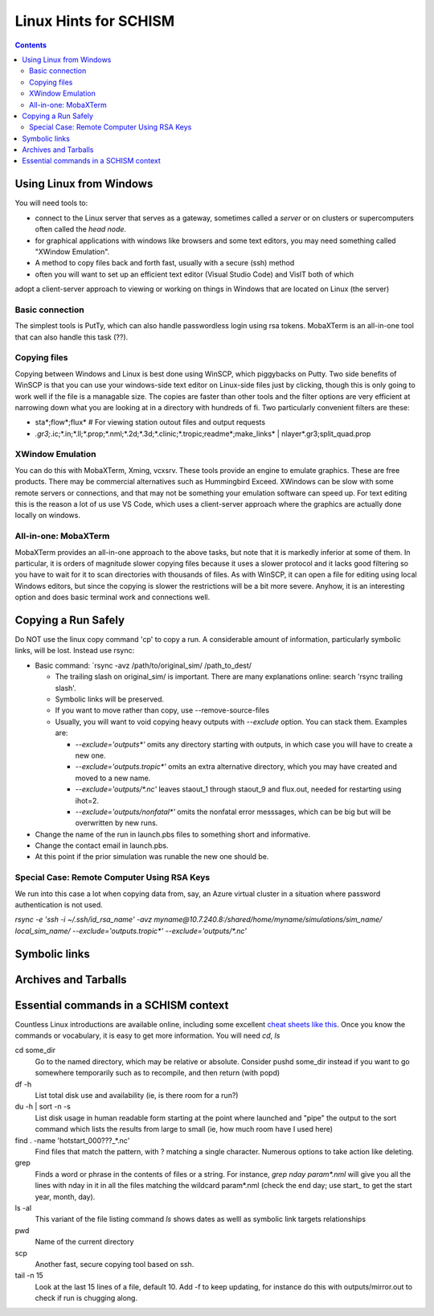 ***********************
Linux Hints for SCHISM
***********************

.. contents:: Contents
   :depth: 3




Using Linux from Windows
========================

You will need tools to:

- connect to the Linux server that serves as a gateway, sometimes called a *server* or on clusters or supercomputers often called the *head node*. 
- for graphical applications with windows like browsers and some text editors, you may need something called "XWindow Emulation". 
- A method to copy files back and forth fast, usually with a secure (ssh) method
- often you will want to set up an efficient text editor (Visual Studio Code) and VisIT both of which
adopt a client-server approach to viewing or working on things in Windows that are located on Linux (the server) 


Basic connection
-----------------
The simplest tools is PutTy, which can also handle passwordless login using rsa tokens. MobaXTerm is an all-in-one tool that can also handle this task (??).

Copying files
-------------
Copying between Windows and Linux is best done using WinSCP, which piggybacks on Putty. Two side benefits
of WinSCP is that you can use your windows-side text editor on Linux-side files just by clicking, 
though this is only going to work well if the file is a managable size. The copies are faster than
other tools and the filter options are very efficient at narrowing down what you are looking at in a directory with hundreds of fi. Two particularly convenient filters are these: 

- sta*;flow*;flux*   # For viewing station outout files and output requests
- *.gr3;*.ic;*.in;*.ll;*.prop;*.nml;*.2d;*.3d;*.clinic;*.tropic;readme*;make_links* | nlayer*.gr3;split_quad.prop

XWindow Emulation
-----------------
You can do this with MobaXTerm, Xming, vcxsrv. These tools provide an engine to emulate graphics.
These are free products. There may be commercial alternatives such as Hummingbird Exceed. XWindows
can be slow with some remote servers or connections, and that may not be something your emulation software can speed up.
For text editing this is the reason a lot of us use VS Code, which uses a client-server approach where
the graphics are actually done locally on windows.

All-in-one: MobaXTerm
----------------------
MobaXTerm provides an all-in-one approach to the above tasks, but note that it is markedly inferior
at some of them. In particular, it is orders of magnitude slower copying files because it uses a slower protocol and it 
lacks good filtering so you have to wait for it to scan directories with thousands of files. As with 
WinSCP, it can open a file for editing using local Windows editors, but since the copying is slower the
restrictions will be a bit more severe. Anyhow, it is an interesting option and does basic terminal
work and connections well.
 


Copying a Run Safely
====================
Do NOT use the linux copy command 'cp' to copy a run. A considerable amount of information, particularly symbolic links, will be lost. Instead use rsync:

- Basic command: `rsync -avz /path/to/original_sim/ /path_to_dest/

  - The trailing slash on original_sim/ is important. There are many explanations online: search 'rsync trailing slash'.
  - Symbolic links will be preserved.  
  - If you want to move rather than copy, use --remove-source-files
  - Usually, you will want to void copying heavy outputs with `--exclude` option. You can stack them. Examples are:

    * `--exclude='outputs*'` omits any directory starting with outputs, in which case you will have to create a new one.
    * `--exclude='outputs.tropic*'` omits an extra alternative directory, which you may have created and moved to a new name.
    * `--exclude='outputs/*.nc'` leaves staout_1 through staout_9 and flux.out, needed for restarting using ihot=2.
    * `--exclude='outputs/nonfatal*'` omits the nonfatal error messsages, which can be big but will be overwritten by new runs.

- Change the name of the run in launch.pbs files to something short and informative. 
- Change the contact email in launch.pbs.
- At this point if the prior simulation was runable the new one should be. 

Special Case: Remote Computer Using RSA Keys
--------------------------------------------
We run into this case a lot when copying data from, say, an Azure virtual cluster 
in a situation where password authentication is not used.

`rsync -e 'ssh -i ~/.ssh/id_rsa_name' -avz myname@10.7.240.8:/shared/home/myname/simulations/sim_name/ local_sim_name/ --exclude='outputs.tropic*' --exclude='outputs/*.nc'`


Symbolic links
=================

Archives and Tarballs
=======================

Essential commands in a SCHISM context
======================================

Countless Linux introductions are available online, including some excellent `cheat sheets like this <https://files.fosswire.com/2007/08/fwunixref.pdf>`_. Once you know the commands or vocabulary, it is easy to get more information. You will need `cd`, `ls`

cd some_dir
    Go to the named directory, which may be relative or absolute. Consider pushd some_dir instead if you want to go somewhere temporarily such as to recompile, and then return (with popd)

df -h 
    List total disk use and availability (ie, is there room for a run?)
 
du -h | sort -n -s
    List disk usage in human readable form starting at the point where launched  and "pipe" the output to the sort command which lists the results from large to small (ie, how much room have I used here)

find . -name 'hotstart_000???_*.nc'
    Find files that match the pattern, with ? matching a single character. Numerous options to take action like deleting. 

grep
    Finds a word or phrase in the contents of files or a string. For instance, `grep nday param*.nml` will give you all the lines with nday in it in all the files matching the wildcard param*.nml (check the end day; use start\_ to get the start year, month, day).  

ls -al
    This variant of the  file listing command `ls` shows dates as welll as symbolic link targets relationships
    
pwd
    Name of the current directory

scp 
    Another fast, secure copying tool based on ssh.
    
tail -n 15
    Look at the last 15 lines of a file, default 10. Add -f to keep updating, for instance do this with outputs/mirror.out to check if run is chugging along.


  